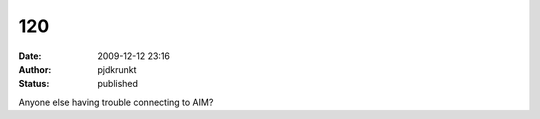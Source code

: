 120
###
:date: 2009-12-12 23:16
:author: pjdkrunkt
:status: published

Anyone else having trouble connecting to AIM?
